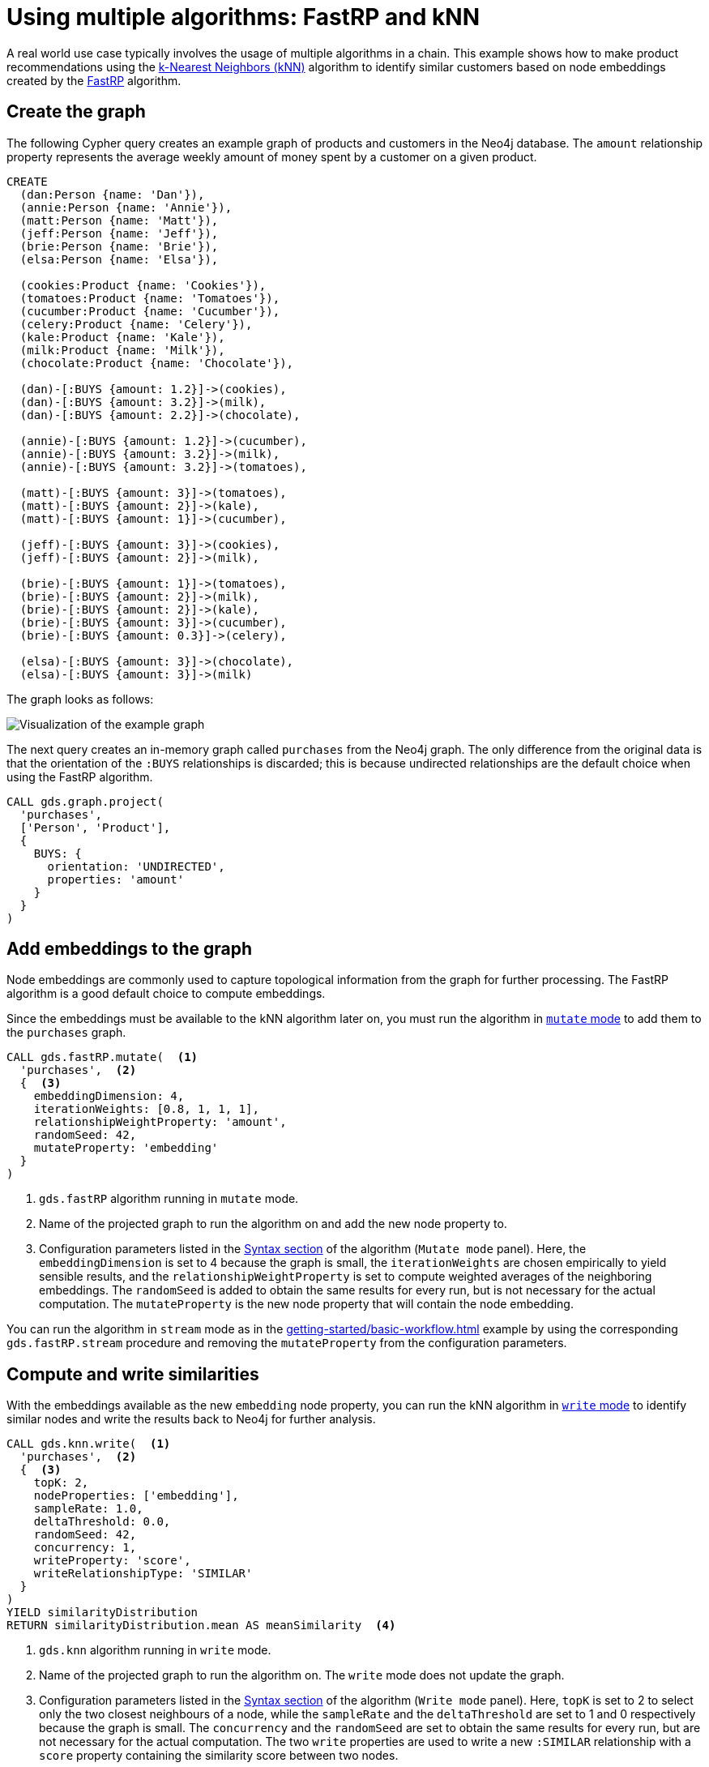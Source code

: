:page-aliases: end-to-end-examples/end-to-end-examples.adoc, end-to-end-examples/fastrp-knn-example.adoc

[[fastrp-knn-example]]
= Using multiple algorithms: FastRP and kNN

A real world use case typically involves the usage of multiple algorithms in a chain.
This example shows how to make product recommendations using the xref:algorithms/knn.adoc[k-Nearest Neighbors (kNN)] algorithm to identify similar customers based on node embeddings created by the xref:machine-learning/node-embeddings/fastrp.adoc[FastRP] algorithm.


:sectnums!:

== Create the graph

The following Cypher query creates an example graph of products and customers in the Neo4j database.
The `amount` relationship property represents the average weekly amount of money spent by a customer on a given product.

[source, cypher, role=noplay setup-query]
----
CREATE
  (dan:Person {name: 'Dan'}),
  (annie:Person {name: 'Annie'}),
  (matt:Person {name: 'Matt'}),
  (jeff:Person {name: 'Jeff'}),
  (brie:Person {name: 'Brie'}),
  (elsa:Person {name: 'Elsa'}),

  (cookies:Product {name: 'Cookies'}),
  (tomatoes:Product {name: 'Tomatoes'}),
  (cucumber:Product {name: 'Cucumber'}),
  (celery:Product {name: 'Celery'}),
  (kale:Product {name: 'Kale'}),
  (milk:Product {name: 'Milk'}),
  (chocolate:Product {name: 'Chocolate'}),

  (dan)-[:BUYS {amount: 1.2}]->(cookies),
  (dan)-[:BUYS {amount: 3.2}]->(milk),
  (dan)-[:BUYS {amount: 2.2}]->(chocolate),

  (annie)-[:BUYS {amount: 1.2}]->(cucumber),
  (annie)-[:BUYS {amount: 3.2}]->(milk),
  (annie)-[:BUYS {amount: 3.2}]->(tomatoes),

  (matt)-[:BUYS {amount: 3}]->(tomatoes),
  (matt)-[:BUYS {amount: 2}]->(kale),
  (matt)-[:BUYS {amount: 1}]->(cucumber),

  (jeff)-[:BUYS {amount: 3}]->(cookies),
  (jeff)-[:BUYS {amount: 2}]->(milk),

  (brie)-[:BUYS {amount: 1}]->(tomatoes),
  (brie)-[:BUYS {amount: 2}]->(milk),
  (brie)-[:BUYS {amount: 2}]->(kale),
  (brie)-[:BUYS {amount: 3}]->(cucumber),
  (brie)-[:BUYS {amount: 0.3}]->(celery),

  (elsa)-[:BUYS {amount: 3}]->(chocolate),
  (elsa)-[:BUYS {amount: 3}]->(milk)
----

The graph looks as follows:

image::example-graphs/knn-fastrp.png[Visualization of the example graph,align="center"]

The next query creates an in-memory graph called `purchases` from the Neo4j graph.
The only difference from the original data is that the orientation of the `:BUYS` relationships is discarded; this is because undirected relationships are the default choice when using the FastRP algorithm.

[source, cypher, role=graph-project-query no-play]
----
CALL gds.graph.project(
  'purchases',
  ['Person', 'Product'],
  {
    BUYS: {
      orientation: 'UNDIRECTED',
      properties: 'amount'
    }
  }
)
----


== Add embeddings to the graph

Node embeddings are commonly used to capture topological information from the graph for further processing.
The FastRP algorithm is a good default choice to compute embeddings.

Since the embeddings must be available to the kNN algorithm later on, you must run the algorithm in xref:common-usage/running-algos.adoc#running-algos-mutate[`mutate` mode] to add them to the `purchases` graph.

[role=query-example, group=fastrp-knn]
--
[source, cypher, role=noplay]
----
CALL gds.fastRP.mutate(  <1>
  'purchases',  <2>
  {  <3>
    embeddingDimension: 4,
    iterationWeights: [0.8, 1, 1, 1],
    relationshipWeightProperty: 'amount',
    randomSeed: 42,
    mutateProperty: 'embedding'
  }
)
----
<1> `gds.fastRP` algorithm running in `mutate` mode.
<2> Name of the projected graph to run the algorithm on and add the new node property to.
<3> Configuration parameters listed in the xref:machine-learning/node-embeddings/fastrp.adoc#algorithms-embeddings-fastrp-syntax[Syntax section] of the algorithm (`Mutate mode` panel).
Here, the `embeddingDimension` is set to 4 because the graph is small, the `iterationWeights` are chosen empirically to yield sensible results, and the `relationshipWeightProperty` is set to compute weighted averages of the neighboring embeddings.
The `randomSeed` is added to obtain the same results for every run, but is not necessary for the actual computation.
The  `mutateProperty` is the new node property that will contain the node embedding.
--

You can run the algorithm in `stream` mode as in the xref:getting-started/basic-workflow.adoc[] example by using the corresponding `gds.fastRP.stream` procedure and removing the `mutateProperty` from the configuration parameters.

== Compute and write similarities

With the embeddings available as the new `embedding` node property, you can run the kNN algorithm in xref:common-usage/running-algos.adoc#running-algos-write[`write` mode] to identify similar nodes and write the results back to Neo4j for further analysis.

[role=query-example, group=fastrp-knn]
--
[source, cypher, role=noplay]
----
CALL gds.knn.write(  <1>
  'purchases',  <2>
  {  <3>
    topK: 2,
    nodeProperties: ['embedding'],
    sampleRate: 1.0,
    deltaThreshold: 0.0,
    randomSeed: 42,
    concurrency: 1,
    writeProperty: 'score',
    writeRelationshipType: 'SIMILAR'
  }
)
YIELD similarityDistribution
RETURN similarityDistribution.mean AS meanSimilarity  <4>
----
<1> `gds.knn` algorithm running in `write` mode.
<2> Name of the projected graph to run the algorithm on.
The `write` mode does not update the graph.
<3> Configuration parameters listed in the xref:algorithms/knn.adoc#algorithms-knn-syntax[Syntax section] of the algorithm (`Write mode` panel).
Here, `topK` is set to 2 to select only the two closest neighbours of a node, while the `sampleRate` and the `deltaThreshold` are set to 1 and 0 respectively because the graph is small.
The `concurrency` and the `randomSeed` are set to obtain the same results for every run, but are not necessary for the actual computation.
The two `write` properties are used to write a new `:SIMILAR` relationship with a `score` property containing the similarity score between two nodes.
<4> `mean` is one of the fields of the returned `similarityDistribution` map.

.Results
[opts="header", cols="1"]
|===
| meanSimilarity
| 0.917060998769907
|===
--

The mean similarity between nodes is high.
This is due to the fact that the graph is small and there are no long paths between nodes, which leads to many similar FastRP node embeddings.


== Inspect the results

Since the similarity relationships are available in Neo4j, you can use Cypher to find pairs of customers and rank them by their similarity score.

[role=query-example, group=fastrp-knn]
--
[source, cypher, role=noplay , group=fastrp-knn]
----
MATCH (n:Person)-[r:SIMILAR]->(m:Person)
RETURN n.name AS person1, m.name AS person2, r.score AS similarity
ORDER BY similarity DESCENDING, person1, person2
----

.Results
[opts="header", cols="1,1,1"]
|===
| person1 | person2 | similarity
| "Annie" | "Matt"  | 0.983087003231049
| "Matt"  | "Annie" | 0.983087003231049
| "Dan"   | "Elsa"  | 0.980300545692444
| "Elsa"  | "Dan"   | 0.980300545692444
| "Jeff"  | "Annie" | 0.815471172332764
|===
--

The query result shows that the nodes named "Annie" and "Matt" are very similar.
In fact, they are both connected to three `:Product` nodes, two of which are the same (the nodes named "Cucumber" and "Tomatoes") and with similar amounts.


== Make recommendations

Knowing that "Annie" and "Matt" are similar, you can make product recommendations for each of them.
The basic assumption is that products purchased by a customer may be of interest for another customer who is not already buying them.
This can be captured with a Cypher query.

[role=query-example, group=fastrp-knn]
--
[source, cypher, role=noplay , group=fastrp-knn]
----
MATCH (:Person {name: "Annie"})-->(p1:Product)
WITH collect(p1) AS products
MATCH (:Person {name: "Matt"})-->(p2:Product)
WHERE NOT p2 IN products
RETURN p2.name AS recommendation
----

.Results
[opts="header", cols="1"]
|===
| recommendation
| "Kale"
|===
--

The query returns the node "Kale" as the one product that "Annie" buys but "Matt" does not.
